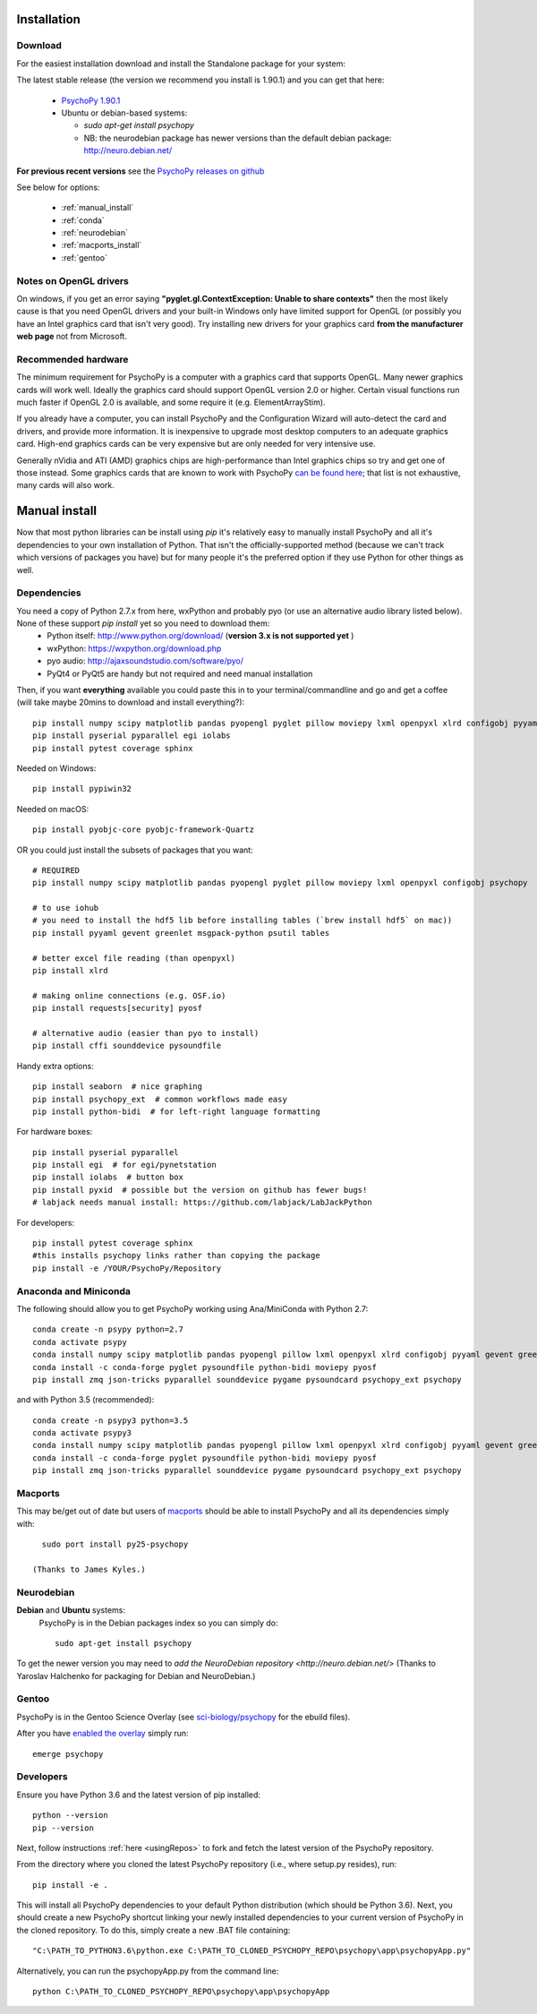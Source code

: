 Installation
===============


Download
~~~~~~~~~~~~~~~~~~~~~~

For the easiest installation download and install the Standalone package for your system:

The latest stable release (the version we recommend you install is 1.90.1) and you can get that here:

  * `PsychoPy 1.90.1 <https://github.com/psychopy/psychopy/releases>`_
  * Ubuntu or debian-based systems:

    * `sudo apt-get install psychopy`
    * NB: the neurodebian package has newer versions than the default debian package: http://neuro.debian.net/

**For previous recent versions** see the `PsychoPy releases on github <https://github.com/psychopy/psychopy/releases>`_

See below for options:

  * :ref:`manual_install`
  * :ref:`conda`
  * :ref:`neurodebian`
  * :ref:`macports_install`
  * :ref:`gentoo`

Notes on OpenGL drivers
~~~~~~~~~~~~~~~~~~~~~~~~

On windows, if you get an error saying **"pyglet.gl.ContextException: Unable to share contexts"** then the most likely cause is that you need OpenGL drivers and your built-in Windows only have limited support for OpenGL (or possibly you have an Intel graphics card that isn't very good). Try installing new drivers for your graphics card **from the manufacturer web page** not from Microsoft.

.. _hardware:

Recommended hardware
~~~~~~~~~~~~~~~~~~~~~~

The minimum requirement for PsychoPy is a computer with a graphics card that supports OpenGL. Many newer graphics cards will work well. Ideally the graphics card should support OpenGL version 2.0 or higher. Certain visual functions run much faster if OpenGL 2.0 is available, and some require it (e.g. ElementArrayStim).

If you already have a computer, you can install PsychoPy and the Configuration Wizard will auto-detect the card and drivers, and provide more information. It is inexpensive to upgrade most desktop computers to an adequate graphics card. High-end graphics cards can be very expensive but are only needed for very intensive use.

Generally nVidia and ATI (AMD) graphics chips are high-performance than Intel graphics chips so try and get one of those instead. Some graphics cards that are known to work with PsychoPy `can be found here <http://upload.psychopy.org/benchmark/report.html>`_; that list is not exhaustive, many cards will also work.


.. _manual_install:

Manual install
===============

Now that most python libraries can be install using `pip` it's relatively easy to manually install PsychoPy and all it's dependencies to your own installation of Python. That isn't the officially-supported method (because we can't track which versions of packages you have) but for many people it's the preferred option if they use Python for other things as well.

.. _dependencies:

Dependencies
~~~~~~~~~~~~~~~~~~~~~~

You need a copy of Python 2.7.x from here, wxPython and probably pyo (or use an alternative audio library listed below). None of these support `pip install` yet so you need to download them:
  * Python itself: http://www.python.org/download/ (**version 3.x is not supported yet** )
  * wxPython: https://wxpython.org/download.php
  * pyo audio: http://ajaxsoundstudio.com/software/pyo/
  * PyQt4 or PyQt5 are handy but not required and need manual installation

Then, if you want **everything** available you could paste this in to your terminal/commandline and go and get a coffee (will take maybe 20mins to download and install everything?)::

  pip install numpy scipy matplotlib pandas pyopengl pyglet pillow moviepy lxml openpyxl xlrd configobj pyyaml gevent greenlet msgpack-python psutil tables requests[security] pyosf cffi pysoundcard pysoundfile seaborn psychopy_ext python-bidi psychopy
  pip install pyserial pyparallel egi iolabs
  pip install pytest coverage sphinx

Needed on Windows::

  pip install pypiwin32

Needed on macOS::

  pip install pyobjc-core pyobjc-framework-Quartz


OR you could just install the subsets of packages that you want::

  # REQUIRED
  pip install numpy scipy matplotlib pandas pyopengl pyglet pillow moviepy lxml openpyxl configobj psychopy

  # to use iohub
  # you need to install the hdf5 lib before installing tables (`brew install hdf5` on mac))
  pip install pyyaml gevent greenlet msgpack-python psutil tables

  # better excel file reading (than openpyxl)
  pip install xlrd

  # making online connections (e.g. OSF.io)
  pip install requests[security] pyosf

  # alternative audio (easier than pyo to install)
  pip install cffi sounddevice pysoundfile

Handy extra options::

  pip install seaborn  # nice graphing
  pip install psychopy_ext  # common workflows made easy
  pip install python-bidi  # for left-right language formatting

For hardware boxes::

  pip install pyserial pyparallel
  pip install egi  # for egi/pynetstation
  pip install iolabs  # button box
  pip install pyxid  # possible but the version on github has fewer bugs!
  # labjack needs manual install: https://github.com/labjack/LabJackPython

For developers::

  pip install pytest coverage sphinx
  #this installs psychopy links rather than copying the package
  pip install -e /YOUR/PsychoPy/Repository

.. _conda:

Anaconda and Miniconda
~~~~~~~~~~~~~~~~~~~~~~~~

The following should allow you to get PsychoPy working using Ana/MiniConda with Python 2.7::

  conda create -n psypy python=2.7
  conda activate psypy
  conda install numpy scipy matplotlib pandas pyopengl pillow lxml openpyxl xlrd configobj pyyaml gevent greenlet msgpack-python psutil pytables requests[security] cffi seaborn wxpython cython future pyzmq pyserial
  conda install -c conda-forge pyglet pysoundfile python-bidi moviepy pyosf
  pip install zmq json-tricks pyparallel sounddevice pygame pysoundcard psychopy_ext psychopy

and with Python 3.5 (recommended)::

  conda create -n psypy3 python=3.5
  conda activate psypy3
  conda install numpy scipy matplotlib pandas pyopengl pillow lxml openpyxl xlrd configobj pyyaml gevent greenlet msgpack-python psutil pytables requests[security] cffi seaborn wxpython cython pyzmq pyserial
  conda install -c conda-forge pyglet pysoundfile python-bidi moviepy pyosf
  pip install zmq json-tricks pyparallel sounddevice pygame pysoundcard psychopy_ext psychopy

.. _macports_install:

Macports
~~~~~~~~~~~~~~~~~~~~~~

This may be/get out of date but users of `macports <http://www.macports.org/>`_ should be able to install PsychoPy and all its dependencies simply with::

    sudo port install py25-psychopy

  (Thanks to James Kyles.)


.. _neurodebian:

Neurodebian
~~~~~~~~~~~~~~~~~~~~~~

**Debian** and **Ubuntu** systems:
  PsychoPy is in the Debian packages index so you can simply do::

    sudo apt-get install psychopy

To get the newer version you may need to `add the NeuroDebian repository <http://neuro.debian.net/>` (Thanks to Yaroslav Halchenko for packaging for Debian and NeuroDebian.)

.. _gentoo:

Gentoo
~~~~~~~~~~~~~~~~~~~~~~

PsychoPy is in the Gentoo Science Overlay (see `sci-biology/psychopy <https://github.com/gentoo-science/sci/tree/master/sci-biology/psychopy>`_ for the ebuild files).

After you have `enabled the overlay <http://wiki.gentoo.org/wiki/Overlay>`_ simply run::

  emerge psychopy


.. _download : https://github.com/psychopy/psychopy/releases

Developers
~~~~~~~~~~~~~~~~~~~~~~

Ensure you have Python 3.6 and the latest version of pip installed::

  python --version
  pip --version

Next, follow instructions :ref:`here <usingRepos>` to fork and fetch the latest version of the PsychoPy repository.

From the directory where you cloned the latest PsychoPy repository (i.e., where setup.py resides), run::

  pip install -e .

This will install all PsychoPy dependencies to your default Python distribution (which should be Python 3.6). Next, you should create a new PsychoPy shortcut linking your newly installed dependencies to your current version of PsychoPy in the cloned repository. To do this, simply create a new .BAT file containing::

"C:\PATH_TO_PYTHON3.6\python.exe C:\PATH_TO_CLONED_PSYCHOPY_REPO\psychopy\app\psychopyApp.py"

Alternatively, you can run the psychopyApp.py from the command line::

  python C:\PATH_TO_CLONED_PSYCHOPY_REPO\psychopy\app\psychopyApp
